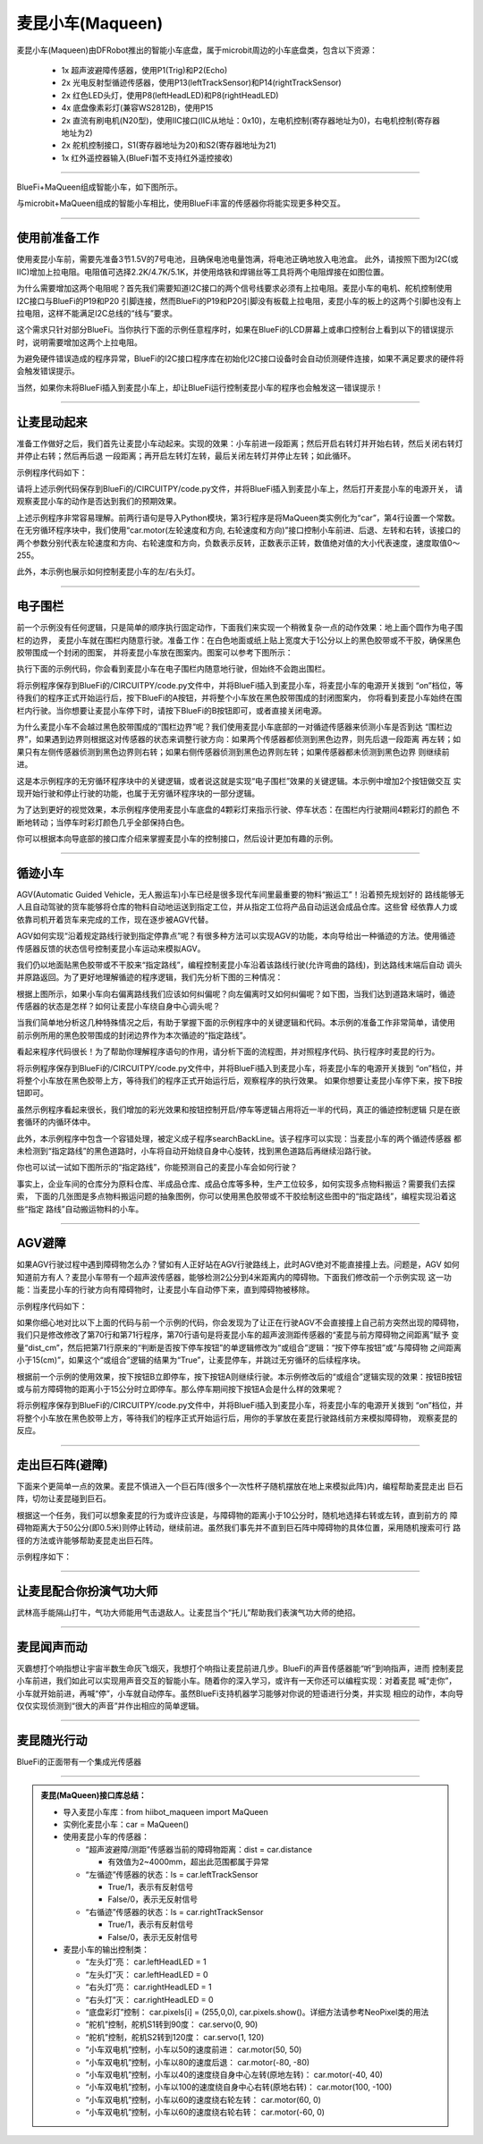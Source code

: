 ======================
麦昆小车(Maqueen)
======================

麦昆小车(Maqueen)由DFRobot推出的智能小车底盘，属于microbit周边的小车底盘类，包含以下资源：

  - 1x 超声波避障传感器，使用P1(Trig)和P2(Echo)
  - 2x 光电反射型循迹传感器，使用P13(leftTrackSensor)和P14(rightTrackSensor)
  - 2x 红色LED头灯，使用P8(leftHeadLED)和P8(rightHeadLED)
  - 4x 底盘像素彩灯(兼容WS2812B)，使用P15
  - 2x 直流有刷电机(N20型)，使用IIC接口(IIC从地址：0x10)，左电机控制(寄存器地址为0)，右电机控制(寄存器地址为2)
  - 2x 舵机控制接口，S1(寄存器地址为20)和S2(寄存器地址为21)
  - 1x 红外遥控器输入(BlueFi暂不支持红外遥控接收)

---------------------------------

BlueFi+MaQueen组成智能小车，如下图所示。

.. image::  ../../_static/images/peripheral/maqueen_car.jpg
  :scale: 25%
  :align: center

与microbit+MaQueen组成的智能小车相比，使用BlueFi丰富的传感器你将能实现更多种交互。


--------------------------------

使用前准备工作
-------------------------------

使用麦昆小车前，需要先准备3节1.5V的7号电池，且确保电池电量饱满，将电池正确地放入电池盒。
此外，请按照下图为I2C(或IIC)增加上拉电阻。电阻值可选择2.2K/4.7K/5.1K，并使用烙铁和焊锡丝等工具将两个电阻焊接在如图位置。

.. image::  ../../_static/images/peripheral/maqueen_pull_up_resister.jpg
  :scale: 30%
  :align: center

为什么需要增加这两个电阻呢？首先我们需要知道I2C接口的两个信号线要求必须有上拉电阻。麦昆小车的电机、舵机控制使用I2C接口与BlueFi的P19和P20
引脚连接，然而BlueFi的P19和P20引脚没有板载上拉电阻，麦昆小车的板上的这两个引脚也没有上拉电阻，这样不能满足I2C总线的“线与”要求。

这个需求只针对部分BlueFi。当你执行下面的示例任意程序时，如果在BlueFi的LCD屏幕上或串口控制台上看到以下的错误提示时，说明需要增加这两个上拉电阻。

.. code-block::  
  :linenos:

  code.py output:
  Traceback (most recent call last):
    File "code.py", line 3, in <module>
    File "/lib/hiibot_maqueen.py", line 92, in __init__
  RuntimeError: SDA or SCL needs a pull up

为避免硬件错误造成的程序异常，BlueFi的I2C接口程序库在初始化I2C接口设备时会自动侦测硬件连接，如果不满足要求的硬件将会触发错误提示。

当然，如果你未将BlueFi插入到麦昆小车上，却让BlueFi运行控制麦昆小车的程序也会触发这一错误提示！

--------------------------------

让麦昆动起来
--------------------------------

准备工作做好之后，我们首先让麦昆小车动起来。实现的效果：小车前进一段距离；然后开启右转灯并开始右转，然后关闭右转灯并停止右转；然后再后退
一段距离；再开启左转灯左转，最后关闭左转灯并停止左转；如此循环。

示例程序代码如下：

.. code-block::  python
  :linenos:

  import time
  from hiibot_maqueen import MaQueen
  car = MaQueen()
  carspeed = 50
  while True:
      car.motor(carspeed, carspeed)
      time.sleep(1.5)
      car.stop()
      car.rightHeadLED = 1   # turn on right head lamp
      car.motor(carspeed//2, -carspeed//2)
      time.sleep(1.5)
      car.rightHeadLED = 0   # turn off right head lamp
      car.stop()
      car.motor(-carspeed, -carspeed)
      time.sleep(1.5)
      car.stop()
      car.leftHeadLED = 1    # turn on left head lamp
      car.motor(-carspeed//2, carspeed//2)
      time.sleep(1.5)
      car.leftHeadLED = 0    # turn off left head lamp
      car.stop()

请将上述示例代码保存到BlueFi的/CIRCUITPY/code.py文件，并将BlueFi插入到麦昆小车上，然后打开麦昆小车的电源开关，
请观察麦昆小车的动作是否达到我们的预期效果。

上述示例程序非常容易理解。前两行语句是导入Python模块，第3行程序是将MaQueen类实例化为“car”，第4行设置一个常数。
在无穷循环程序块中，我们使用“car.motor(左轮速度和方向, 右轮速度和方向)”接口控制小车前进、后退、左转和右转，该接口的
两个参数分别代表左轮速度和方向、右轮速度和方向，负数表示反转，正数表示正转，数值绝对值的大小代表速度，速度取值0～255。

此外，本示例也展示如何控制麦昆小车的左/右头灯。

--------------------------------

电子围栏
-------------------------------

前一个示例没有任何逻辑，只是简单的顺序执行固定动作，下面我们来实现一个稍微复杂一点的动作效果：地上画个圆作为电子围栏的边界，
麦昆小车就在围栏内随意行驶。准备工作：在白色地面或纸上贴上宽度大于1公分以上的黑色胶带或不干胶，确保黑色胶带围成一个封闭的图案，
并将麦昆小车放在图案内。图案可以参考下图所示：

.. image::  ../../_static/images/peripheral/maqueen_corral.jpg
  :scale: 50%
  :align: center

执行下面的示例代码，你会看到麦昆小车在电子围栏内随意地行驶，但始终不会跑出围栏。

.. code-block::  python
  :linenos:

  import time
  from hiibot_maqueen import MaQueen
  from hiibot_bluefi.basedio import Button, NeoPixel
  button = Button()
  pixels = NeoPixel()
  car = MaQueen()
  print("testing MaQueen (from DFRobot)")
  car.stop() # stop motors
  carrun = False

  car.servo(0, 90) # set Servo_0 as 90
  car.servo(1, 30) # set Servo_1 as 30

  car.pixels.brightness = 0.1
  car.pixels.fill((0,0,0)) # two pixels on the bottom set to RED
  car.pixels.show()
  colors = [(255,0,0), (255,255,0), (0,255,0), (0,0,255)]
  st = time.monotonic()

  def roundColors():
      global st
      if (time.monotonic() - st) < (0.2 if carrun==True else 0.6):
          return
      st = time.monotonic()
      t=colors[0]
      for ci in range(3):
          colors[ci] = colors[ci+1]
          car.pixels[ci] = colors[ci]
      colors[3] = t
      car.pixels[3] = colors[3]
      car.pixels.show()

  while True:
      roundColors()
      button.Update()
      if button.A_wasPressed:
          carrun = True
          print("running")
      if button.B_wasPressed:
          car.stop()
          print("stop")
          carrun = False
      ls = car.leftTrackSensor
      rs = car.rightTrackSensor
      if carrun:
          if ls ==0 and rs ==0 :
              car.stop()
              car.move(1,-40)  # backward
              time.sleep(0.2)
              car.stop()
              car.leftHeadLED = 1
              car.move(2, 60)  # turn left
              time.sleep(0.2)
              car.leftHeadLED = 0
              car.stop()
          elif ls ==0 :
              car.stop()
              car.rightHeadLED = 1
              car.move(3, 60)  # turn right
              time.sleep(0.2)
              car.rightHeadLED = 0
              car.stop()
          elif rs ==0 :
              car.stop()
              car.leftHeadLED = 1
              car.move(2, 60)  # turn left
              time.sleep(0.2)
              car.leftHeadLED = 0
              car.stop()
          else:
              car.move(0, 60)  # forward
              time.sleep(0.02)
      pass

将示例程序保存到BlueFi的/CIRCUITPY/code.py文件中，并将BlueFi插入到麦昆小车，将麦昆小车的电源开关拨到
“on”档位，等待我们的程序正式开始运行后，按下BlueFi的A按钮，并将整个小车放在黑色胶带围成的封闭图案内，
你将看到麦昆小车始终在围栏内行驶。当你想要让麦昆小车停下时，请按下BlueFi的B按钮即可，或者直接关闭电源。

为什么麦昆小车不会越过黑色胶带围成的“围栏边界”呢？我们使用麦昆小车底部的一对循迹传感器来侦测小车是否到达
“围栏边界”，如果遇到边界则根据这对传感器的状态来调整行驶方向：如果两个传感器都侦测到黑色边界，则先后退一段距离
再左转；如果只有左侧传感器侦测到黑色边界则右转；如果右侧传感器侦测到黑色边界则左转；如果传感器都未侦测到黑色边界
则继续前进。

这是本示例程序的无穷循环程序块中的关键逻辑，或者说这就是实现“电子围栏”效果的关键逻辑。本示例中增加2个按钮做交互
实现开始行驶和停止行驶的功能，也属于无穷循环程序块的一部分逻辑。

为了达到更好的视觉效果，本示例程序使用麦昆小车底盘的4颗彩灯来指示行驶、停车状态：在围栏内行驶期间4颗彩灯的颜色
不断地转动；当停车时彩灯颜色几乎全部保持白色。

你可以根据本向导底部的接口库介绍来掌握麦昆小车的控制接口，然后设计更加有趣的示例。

--------------------------------

循迹小车
-------------------------------

AGV(Automatic Guided Vehicle，无人搬运车)小车已经是很多现代车间里最重要的物料“搬运工”！沿着预先规划好的
路线能够无人且自动驾驶的货车能够将仓库的物料自动地运送到指定工位，并从指定工位将产品自动运送会成品仓库。这些曾
经依靠人力或依靠司机开着货车来完成的工作，现在逐步被AGV代替。

AGV如何实现“沿着规定路线行驶到指定停靠点”呢？有很多种方法可以实现AGV的功能，本向导给出一种循迹的方法。使用循迹
传感器反馈的状态信号控制麦昆小车运动来模拟AGV。

我们仍以地面贴黑色胶带或不干胶来“指定路线”，编程控制麦昆小车沿着该路线行驶(允许弯曲的路线)，到达路线末端后自动
调头并原路返回。为了更好地理解循迹的程序逻辑，我们先分析下图的三种情况：

.. image::  ../../_static/images/peripheral/maqueen_tracking1.jpg
  :scale: 50%
  :align: center

根据上图所示，如果小车向右偏离路线我们应该如何纠偏呢？向左偏离时又如何纠偏呢？如下图，当我们达到道路末端时，循迹
传感器的状态是怎样？如何让麦昆小车绕自身中心调头呢？

.. image::  ../../_static/images/peripheral/maqueen_tracking2.jpg
  :scale: 50%
  :align: center

当我们简单地分析这几种特殊情况之后，有助于掌握下面的示例程序中的关键逻辑和代码。本示例的准备工作非常简单，请使用
前示例所用的黑色胶带围成的封闭边界作为本次循迹的“指定路线”。


.. code-block::  python
  :linenos:

  import time
  import random
  from hiibot_bluefi.basedio import Button, NeoPixel
  from hiibot_maqueen import MaQueen
  car = MaQueen()
  button = Button()
  pixels = NeoPixel()

  #  stop car one second
  car.stop()
  carspeed = 75
  time.sleep(1)
  start = True

  car.pixels.fill((0,0,0))
  car.pixels.show()
  colors = [(255,0,0), (255,255,0), (0,255,0), (0,0,255)]
  st = time.monotonic()

  def roundColors():
      global st
      if (time.monotonic() - st) < (0.2 if start==True else 0.6):
          return
      st = time.monotonic()
      t=colors[0]
      for ci in range(3):
          colors[ci] = colors[ci+1]
          car.pixels[ci] = colors[ci]
      colors[3] = t
      car.pixels[3] = colors[3]
      car.pixels.show()

  def  searchBackLine():
      global car
      for steps in range(360):
          rdir = random.randint(0, 2)
          if rdir==0:
              car.move(2, carspeed)
          else:
              car.move(3, carspeed)
          time.sleep(0.005)
          if not car.rightTrackSensor or not car.leftTrackSensor:
              # backlin be searched by any sensor
              car.stop()
              return True
      car.stop()
      return False

  def ssButton():
      global start
      button.Update()
      if start and button.B_wasPressed:
          print("stop")
          start = False
          return 2  # stop
      if not start and button.A_wasPressed:
          print("start")
          start = True
          return 1  # start
      return 0      # hold the current status
      

  while True:
      ssButton()
      sbl = searchBackLine()
      if sbl and start:
          print("start to track this backline")
          while True:
              ssButton()
              if not start:
                  car.stop()
                  time.sleep(0.1)
                  continue
              # two sensors is above backline, go on
              if not car.rightTrackSensor and not car.leftTrackSensor:
                  car.motor(carspeed, carspeed)
              # left sensor is above backline, but right sensor missed backline, thus turn left
              elif not car.leftTrackSensor:
                  car.motor(carspeed//3, carspeed)
              # right sensor is above backline, but left sensor missed backline, thus turn right
              elif not car.rightTrackSensor:
                  car.motor(carspeed, carspeed//3)
              # two sensors missed backline, thus stop car and search backline
              else:
                  car.stop()
                  print("black line is missing, need to search the black line")
                  break
              time.sleep(0.01)
              roundColors()
      else:
          print("failed to search backline")
          while True:
              pass

看起来程序代码很长！为了帮助你理解程序语句的作用，请分析下面的流程图，并对照程序代码、执行程序时麦昆的行为。

.. image::  ../../_static/images/peripheral/maqueen_tracking0.jpg
  :scale: 40%
  :align: center

将示例程序保存到BlueFi的/CIRCUITPY/code.py文件中，并将BlueFi插入到麦昆小车，将麦昆小车的电源开关拨到
“on”档位，并将整个小车放在黑色胶带上方，等待我们的程序正式开始运行后，观察程序的执行效果。
如果你想要让麦昆小车停下来，按下B按钮即可。

虽然示例程序看起来很长，我们增加的彩光效果和按钮控制开启/停车等逻辑占用将近一半的代码，真正的循迹控制逻辑
只是在嵌套循环的内循环体中。

此外，本示例程序中包含一个容错处理，被定义成子程序searchBackLine。该子程序可以实现：当麦昆小车的两个循迹传感器
都未检测到“指定路线”的黑色道路时，小车将自动开始绕自身中心旋转，找到黑色道路后再继续沿路行驶。

你也可以试一试如下图所示的“指定路线”，你能预测自己的麦昆小车会如何行驶？

.. image::  ../../_static/images/peripheral/maqueen_tracking3.jpg
  :scale: 40%
  :align: center

事实上，企业车间的仓库分为原料仓库、半成品仓库、成品仓库等多种，生产工位较多，如何实现多点物料搬运？需要我们去探索，
下面的几张图是多点物料搬运问题的抽象图例，你可以使用黑色胶带或不干胶绘制这些图中的“指定路线”，编程实现沿着这些“指定
路线”自动搬运物料的小车。

.. image::  ../../_static/images/peripheral/maqueen_tracking4.jpg
  :scale: 50%
  :align: center

.. image::  ../../_static/images/peripheral/maqueen_tracking5.jpg
  :scale: 50%
  :align: center


--------------------------------

AGV避障
--------------------------------

如果AGV行驶过程中遇到障碍物怎么办？譬如有人正好站在AGV行驶路线上，此时AGV绝对不能直接撞上去。问题是，AGV
如何知道前方有人？麦昆小车带有一个超声波传感器，能够检测2公分到4米距离内的障碍物。下面我们修改前一个示例实现
这一功能：当麦昆小车的行驶方向有障碍物时，让麦昆小车自动停下来，直到障碍物被移除。

示例程序代码如下：

.. code-block::  python
  :linenos:

  import time
  import random
  from hiibot_bluefi.basedio import Button, NeoPixel
  from hiibot_maqueen import MaQueen
  car = MaQueen()
  button = Button()
  pixels = NeoPixel()

  #  stop car one second
  car.stop()
  carspeed = 75
  time.sleep(1)
  start = True

  car.pixels.fill((0,0,0))
  car.pixels.show()
  colors = [(255,0,0), (255,255,0), (0,255,0), (0,0,255)]
  st = time.monotonic()

  def roundColors():
      global st
      if (time.monotonic() - st) < (0.2 if start==True else 0.6):
          return
      st = time.monotonic()
      t=colors[0]
      for ci in range(3):
          colors[ci] = colors[ci+1]
          car.pixels[ci] = colors[ci]
      colors[3] = t
      car.pixels[3] = colors[3]
      car.pixels.show()

  def  searchBackLine():
      global car
      for steps in range(360):
          rdir = random.randint(0, 2)
          if rdir==0:
              car.move(2, carspeed)
          else:
              car.move(3, carspeed)
          time.sleep(0.005)
          if not car.rightTrackSensor or not car.leftTrackSensor:
              # backlin be searched by any sensor
              car.stop()
              return True
      car.stop()
      return False

  def ssButton():
      global start
      button.Update()
      if start and button.B_wasPressed:
          print("stop")
          start = False
          return 2  # stop
      if not start and button.A_wasPressed:
          print("start")
          start = True
          return 1  # start
      return 0      # hold the current status
      

  while True:
      ssButton()
      sbl = searchBackLine()
      if sbl and start:
          print("start to track this backline")
          while True:
              ssButton()
              dist_cm = car.distance
              if not start or dist_cm<15:
                  car.stop()
                  time.sleep(0.1)
                  continue
              # two sensors is above backline, go on
              if not car.rightTrackSensor and not car.leftTrackSensor:
                  car.motor(carspeed, carspeed)
              # left sensor is above backline, but right sensor missed backline, thus turn left
              elif not car.leftTrackSensor:
                  car.motor(carspeed//3, carspeed)
              # right sensor is above backline, but left sensor missed backline, thus turn right
              elif not car.rightTrackSensor:
                  car.motor(carspeed, carspeed//3)
              # two sensors missed backline, thus stop car and search backline
              else:
                  car.stop()
                  print("black line is missing, need to search the black line")
                  break
              time.sleep(0.01)
              roundColors()
      else:
          print("failed to search backline")
          while True:
              pass

如果你细心地对比以下上面的代码与前一个示例的代码，你会发现为了让正在行驶AGV不会直接撞上自己前方突然出现的障碍物，
我们只是修改修改了第70行和第71行程序，第70行语句是将麦昆小车的超声波测距传感器的“麦昆与前方障碍物之间距离”赋予
变量“dist_cm”，然后把第71行原来的“判断是否按下停车按钮”的单逻辑修改为“或组合”逻辑：“按下停车按钮”或“与障碍物
之间距离小于15(cm)”，如果这个“或组合”逻辑的结果为“True”，让麦昆停车，并跳过无穷循环的后续程序块。

根据前一个示例的使用效果，按下按钮B立即停车，按下按钮A则继续行驶。本示例修改后的“或组合”逻辑实现的效果：按钮B按钮
或与前方障碍物的距离小于15公分时立即停车。那么停车期间按下按钮A会是什么样的效果呢？

将示例程序保存到BlueFi的/CIRCUITPY/code.py文件中，并将BlueFi插入到麦昆小车，将麦昆小车的电源开关拨到
“on”档位，并将整个小车放在黑色胶带上方，等待我们的程序正式开始运行后，用你的手掌放在麦昆行驶路线前方来模拟障碍物，
观察麦昆的反应。

--------------------------------

走出巨石阵(避障)
--------------------------------

下面来个更简单一点的效果。麦昆不慎进入一个巨石阵(很多个一次性杯子随机摆放在地上来模拟此阵)内，编程帮助麦昆走出
巨石阵，切勿让麦昆碰到巨石。

根据这一个任务，我们可以想象麦昆的行为或许应该是，与障碍物的距离小于10公分时，随机地选择右转或左转，直到前方的
障碍物距离大于50公分(即0.5米)则停止转动，继续前进。虽然我们事先并不直到巨石阵中障碍物的具体位置，采用随机搜索可行
路径的方法或许能够帮助麦昆走出巨石阵。

示例程序如下：



--------------------------------

让麦昆配合你扮演气功大师
--------------------------------

武林高手能隔山打牛，气功大师能用气击退敌人。让麦昆当个“托儿”帮助我们表演气功大师的绝招。

--------------------------------

麦昆闻声而动
--------------------------------

灭霸想打个响指想让宇宙半数生命灰飞烟灭，我想打个响指让麦昆前进几步。BlueFi的声音传感器能“听”到响指声，进而
控制麦昆小车前进，我们如此可以实现用声音交互的智能小车。随着你的深入学习，或许有一天你还可以编程实现：对着麦昆
喊“走你”，小车就开始前进，再喊“停”，小车就自动停车。虽然BlueFi支持机器学习能够对你说的短语进行分类，并实现
相应的动作，本向导仅仅实现侦测到“很大的声音”并作出相应的简单逻辑。


--------------------------------

麦昆随光行动
--------------------------------

BlueFi的正面带有一个集成光传感器


--------------------------------



.. admonition::  麦昆(MaQueen)接口库总结：

  - 导入麦昆小车库：from  hiibot_maqueen import MaQueen
  - 实例化麦昆小车：car = MaQueen()
  - 使用麦昆小车的传感器：

    - “超声波避障/测距”传感器当前的障碍物距离：dist = car.distance 

      - 有效值为2~4000mm，超出此范围都属于异常
      
    - “左循迹”传感器的状态：ls = car.leftTrackSensor

      - True/1，表示有反射信号
      - False/0，表示无反射信号

    - “右循迹”传感器的状态：ls = car.rightTrackSensor

      - True/1，表示有反射信号
      - False/0，表示无反射信号
    
  - 麦昆小车的输出控制类：

    - “左头灯”亮： car.leftHeadLED = 1
    - “左头灯”灭： car.leftHeadLED = 0
    - “右头灯”亮： car.rightHeadLED = 1
    - “右头灯”灭： car.rightHeadLED = 0
    - “底盘彩灯”控制： car.pixels[i] = (255,0,0), car.pixels.show()。详细方法请参考NeoPixel类的用法
    - “舵机”控制，舵机S1转到90度： car.servo(0, 90) 
    - “舵机”控制，舵机S2转到120度： car.servo(1, 120) 
    - “小车双电机”控制，小车以50的速度前进： car.motor(50, 50)
    - “小车双电机”控制，小车以80的速度后退： car.motor(-80, -80)
    - “小车双电机”控制，小车以40的速度绕自身中心左转(原地左转)： car.motor(-40, 40)
    - “小车双电机”控制，小车以100的速度绕自身中心右转(原地右转)： car.motor(100, -100)
    - “小车双电机”控制，小车以60的速度绕右轮左转： car.motor(60, 0)
    - “小车双电机”控制，小车以60的速度绕右轮右转： car.motor(-60, 0)


